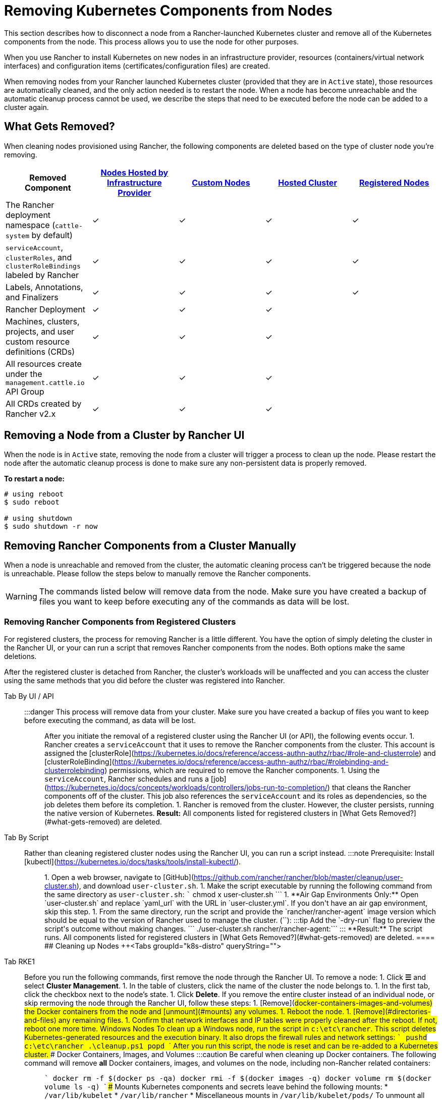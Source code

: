 = Removing Kubernetes Components from Nodes
:description: Learn about cluster cleanup when removing nodes from your Rancher-launched Kubernetes cluster. What is removed, how to do it manually

This section describes how to disconnect a node from a Rancher-launched Kubernetes cluster and remove all of the Kubernetes components from the node. This process allows you to use the node for other purposes.

When you use Rancher to install Kubernetes on new nodes in an infrastructure provider, resources (containers/virtual network interfaces) and configuration items (certificates/configuration files) are created.

When removing nodes from your Rancher launched Kubernetes cluster (provided that they are in `Active` state), those resources are automatically cleaned, and the only action needed is to restart the node. When a node has become unreachable and the automatic cleanup process cannot be used, we describe the steps that need to be executed before the node can be added to a cluster again.

== What Gets Removed?

When cleaning nodes provisioned using Rancher, the following components are deleted based on the type of cluster node you're removing.

|===
| Removed Component | xref:../launch-kubernetes-with-rancher/use-new-nodes-in-an-infra-provider/use-new-nodes-in-an-infra-provider.adoc[Nodes Hosted by Infrastructure Provider] | xref:../../../reference-guides/cluster-configuration/rancher-server-configuration/use-existing-nodes/use-existing-nodes.adoc[Custom Nodes] | xref:../kubernetes-clusters-in-rancher-setup/set-up-clusters-from-hosted-kubernetes-providers/set-up-clusters-from-hosted-kubernetes-providers.adoc[Hosted Cluster] | xref:../../../how-to-guides/new-user-guides/kubernetes-clusters-in-rancher-setup/register-existing-clusters.adoc[Registered Nodes]

| The Rancher deployment namespace (`cattle-system` by default)
| ✓
| ✓
| ✓
| ✓

| `serviceAccount`, `clusterRoles`, and `clusterRoleBindings` labeled by Rancher
| ✓
| ✓
| ✓
| ✓

| Labels, Annotations, and Finalizers
| ✓
| ✓
| ✓
| ✓

| Rancher Deployment
| ✓
| ✓
| ✓
|

| Machines, clusters, projects, and user custom resource definitions (CRDs)
| ✓
| ✓
| ✓
|

| All resources create under the `management.cattle.io` API Group
| ✓
| ✓
| ✓
|

| All CRDs created by Rancher v2.x
| ✓
| ✓
| ✓
|
|===

== Removing a Node from a Cluster by Rancher UI

When the node is in `Active` state, removing the node from a cluster will trigger a process to clean up the node. Please restart the node after the automatic cleanup process is done to make sure any non-persistent data is properly removed.

*To restart a node:*

----
# using reboot
$ sudo reboot

# using shutdown
$ sudo shutdown -r now
----

== Removing Rancher Components from a Cluster Manually

When a node is unreachable and removed from the cluster, the automatic cleaning process can't be triggered because the node is unreachable. Please follow the steps below to manually remove the Rancher components.

[WARNING]
====

The commands listed below will remove data from the node. Make sure you have created a backup of files you want to keep before executing any of the commands as data will be lost.
====


=== Removing Rancher Components from Registered Clusters

For registered clusters, the process for removing Rancher is a little different. You have the option of simply deleting the cluster in the Rancher UI, or your can run a script that removes Rancher components from the nodes. Both options make the same deletions.

After the registered cluster is detached from Rancher, the cluster's workloads will be unaffected and you can access the cluster using the same methods that you did before the cluster was registered into Rancher.

[tabs]
====
Tab By UI / API::
+
:::danger This process will remove data from your cluster. Make sure you have created a backup of files you want to keep before executing the command, as data will be lost. ::: After you initiate the removal of a registered cluster using the Rancher UI (or API), the following events occur. 1. Rancher creates a `serviceAccount` that it uses to remove the Rancher components from the cluster. This account is assigned the [clusterRole](https://kubernetes.io/docs/reference/access-authn-authz/rbac/#role-and-clusterrole) and [clusterRoleBinding](https://kubernetes.io/docs/reference/access-authn-authz/rbac/#rolebinding-and-clusterrolebinding) permissions, which are required to remove the Rancher components. 1. Using the `serviceAccount`, Rancher schedules and runs a [job](https://kubernetes.io/docs/concepts/workloads/controllers/jobs-run-to-completion/) that cleans the Rancher components off of the cluster. This job also references the `serviceAccount` and its roles as dependencies, so the job deletes them before its completion. 1. Rancher is removed from the cluster. However, the cluster persists, running the native version of Kubernetes. **Result:** All components listed for registered clusters in [What Gets Removed?](#what-gets-removed) are deleted. 

Tab By Script::
+
Rather than cleaning registered cluster nodes using the Rancher UI, you can run a script instead. :::note Prerequisite: Install [kubectl](https://kubernetes.io/docs/tasks/tools/install-kubectl/). ::: 1. Open a web browser, navigate to [GitHub](https://github.com/rancher/rancher/blob/master/cleanup/user-cluster.sh), and download `user-cluster.sh`. 1. Make the script executable by running the following command from the same directory as `user-cluster.sh`: ``` chmod +x user-cluster.sh ``` 1. **Air Gap Environments Only:** Open `user-cluster.sh` and replace `yaml_url` with the URL in `user-cluster.yml`. If you don't have an air gap environment, skip this step. 1. From the same directory, run the script and provide the `rancher/rancher-agent` image version which should be equal to the version of Rancher used to manage the cluster. (`+++<RANCHER_VERSION>+++`): :::tip Add the `-dry-run` flag to preview the script's outcome without making changes. ``` ./user-cluster.sh rancher/rancher-agent:+++<RANCHER_VERSION>+++``` ::: **Result:** The script runs. All components listed for registered clusters in [What Gets Removed?](#what-gets-removed) are deleted.  
==== ## Cleaning up Nodes +++<Tabs groupId="k8s-distro" queryString="">

Tab RKE1::
+
Before you run the following commands, first remove the node through the Rancher UI. To remove a node: 1. Click **☰** and select **Cluster Management**. 1. In the table of clusters, click the name of the cluster the node belongs to. 1. In the first tab, click the checkbox next to the node's state. 1. Click **Delete**. If you remove the entire cluster instead of an individual node, or skip rermoving the node through the Rancher UI, follow these steps: 1. [Remove](#docker-containers-images-and-volumes) the Docker containers from the node and [unmount](#mounts) any volumes. 1. Reboot the node. 1. [Remove](#directories-and-files) any remaining files. 1. Confirm that network interfaces and IP tables were properly cleaned after the reboot. If not, reboot one more time. ### Windows Nodes To clean up a Windows node, run the script in `c:\etc\rancher`. This script deletes Kubernetes-generated resources and the execution binary. It also drops the firewall rules and network settings: ``` pushd c:\etc\rancher .\cleanup.ps1 popd ``` After you run this script, the node is reset and can be re-added to a Kubernetes cluster. ### Docker Containers, Images, and Volumes :::caution Be careful when cleaning up Docker containers. The following command will remove *all* Docker containers, images, and volumes on the node, including non-Rancher related containers: ::: ``` docker rm -f $(docker ps -qa) docker rmi -f $(docker images -q) docker volume rm $(docker volume ls -q) ``` ### Mounts Kubernetes components and secrets leave behind the following mounts: * `/var/lib/kubelet` * `/var/lib/rancher` * Miscellaneous mounts in `/var/lib/kubelet/pods/` To unmount all mounts, run: ``` for mount in $(mount | grep tmpfs | grep '/var/lib/kubelet' | awk '{ print $3 }') /var/lib/kubelet /var/lib/rancher; do umount $mount; done ``` 

Tab RKE2::
+
You need to remove the following components from Rancher-provisioned RKE2 nodes: * The rancher-system-agent, which connects to Rancher and installs and manages RKE2. * RKE2 itself. ### Removing rancher-system-agent To remove the rancher-system-agent, run the [system-agent-uninstall.sh](https://github.com/rancher/system-agent/blob/main/system-agent-uninstall.sh) script: ``` curl https://raw.githubusercontent.com/rancher/system-agent/main/system-agent-uninstall.sh | sudo sh ``` ### Removing RKE2 To remove the RKE2 installation, run the `rke2-uninstall` script that is already present on the node: ``` sudo rke2-uninstall.sh ``` 

Tab K3s::
+
You need to remove the following components from Rancher-provisioned K3s nodes: * The rancher-system-agent, which connects to Rancher and installs and manages K3s. * K3s itself. ### Removing rancher-system-agent To remove the rancher-system-agent, run the [system-agent-uninstall.sh](https://github.com/rancher/system-agent/blob/main/system-agent-uninstall.sh) script: ``` curl https://raw.githubusercontent.com/rancher/system-agent/main/system-agent-uninstall.sh | sudo sh ``` ### Removing K3s To remove the K3s installation, run the `k3s-uninstall` script that is already present on the node: ``` sudo k3s-uninstall.sh ```
==== ### Directories and Files The following directories are used when adding a node to a cluster, and should be removed. You can remove a directory using `rm -rf /directory_name`. :::note Depending on the role you assigned to the node, some of the directories will or won't be present on the node. ::: | Directories | |------------------------------| | `/etc/ceph` | | `/etc/cni` | | `/etc/kubernetes` | | `/etc/rancher` | | `/opt/cni` | | `/opt/rke` | | `/run/secrets/kubernetes.io` | | `/run/calico` | | `/run/flannel` | | `/var/lib/calico` | | `/var/lib/etcd` | | `/var/lib/cni` | | `/var/lib/kubelet` | | `/var/lib/rancher` | | `/var/log/containers` | | `/var/log/kube-audit` | | `/var/log/pods` | | `/var/run/calico` | **To clean the directories:** ``` rm -rf /etc/ceph \ /etc/cni \ /etc/kubernetes \ /etc/rancher \ /opt/cni \ /opt/rke \ /run/secrets/kubernetes.io \ /run/calico \ /run/flannel \ /var/lib/calico \ /var/lib/etcd \ /var/lib/cni \ /var/lib/kubelet \ /var/lib/rancher\ /var/log/containers \ /var/log/kube-audit \ /var/log/pods \ /var/run/calico ``` ### Network Interfaces and Iptables The remaining two components that are changed/configured are (virtual) network interfaces and iptables rules. Both are non-persistent to the node, meaning that they will be cleared after a restart of the node. To remove these components, a restart is recommended. **To restart a node:** ``` # using reboot $ sudo reboot # using shutdown $ sudo shutdown -r now ``` If you want to know more on (virtual) network interfaces or iptables rules, please see the specific subjects below. ### Network Interfaces :::note Depending on the network provider configured for the cluster the node was part of, some of the interfaces will or won't be present on the node. ::: | Interfaces | |--------------------------------------------| | `flannel.1` | | `cni0` | | `tunl0` | | `caliXXXXXXXXXXX` (random interface names) | | `vethXXXXXXXX` (random interface names) | **To list all interfaces:** ``` # Using ip ip address show # Using ifconfig ifconfig -a ``` **To remove an interface:** ``` ip link delete interface_name ``` ### Iptables :::note Depending on the network provider configured for the cluster the node was part of, some of the chains will or won't be present on the node. ::: Iptables rules are used to route traffic from and to containers. The created rules are not persistent, so restarting the node will restore iptables to its original state. | Chains | |--------------------------------------------------| | `cali-failsafe-in` | | `cali-failsafe-out` | | `cali-fip-dnat` | | `cali-fip-snat` | | `cali-from-hep-forward` | | `cali-from-host-endpoint` | | `cali-from-wl-dispatch` | | `cali-fw-caliXXXXXXXXXXX` (random chain names) | | `cali-nat-outgoing` | | `cali-pri-kns.NAMESPACE` (chain per namespace) | | `cali-pro-kns.NAMESPACE` (chain per namespace) | | `cali-to-hep-forward` | | `cali-to-host-endpoint` | | `cali-to-wl-dispatch` | | `cali-tw-caliXXXXXXXXXXX` (random chain names) | | `cali-wl-to-host` | | `KUBE-EXTERNAL-SERVICES` | | `KUBE-FIREWALL` | | `KUBE-MARK-DROP` | | `KUBE-MARK-MASQ` | | `KUBE-NODEPORTS` | | `KUBE-SEP-XXXXXXXXXXXXXXXX` (random chain names) | | `KUBE-SERVICES` | | `KUBE-SVC-XXXXXXXXXXXXXXXX` (random chain names) | **To list all iptables rules:** ``` iptables -L -t nat iptables -L -t mangle iptables -L ```+++</RANCHER_VERSION>++++++</RANCHER_VERSION>
====

